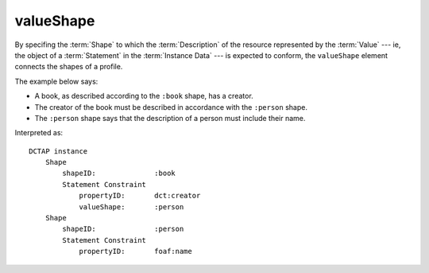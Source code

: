 .. _elem_valueShape:

valueShape
^^^^^^^^^^

By specifing the :term:`Shape` to which the
:term:`Description` of the resource
represented by the :term:`Value` --- ie, the
object of a :term:`Statement` in the
:term:`Instance Data` --- is expected to
conform, the ``valueShape`` element connects
the shapes of a profile. 

The example below says:

- A book, as described according to the ``:book`` shape, has a creator.
- The creator of the book must be described in accordance with the ``:person`` shape.
- The ``:person`` shape says that the description of a person must include their name.

.. csv-table:: 
   :file: shape_referenced.csv
   :header-rows: 1

Interpreted as::

    DCTAP instance
        Shape
            shapeID:              :book
            Statement Constraint
                propertyID:       dct:creator
                valueShape:       :person
        Shape
            shapeID:              :person
            Statement Constraint
                propertyID:       foaf:name

